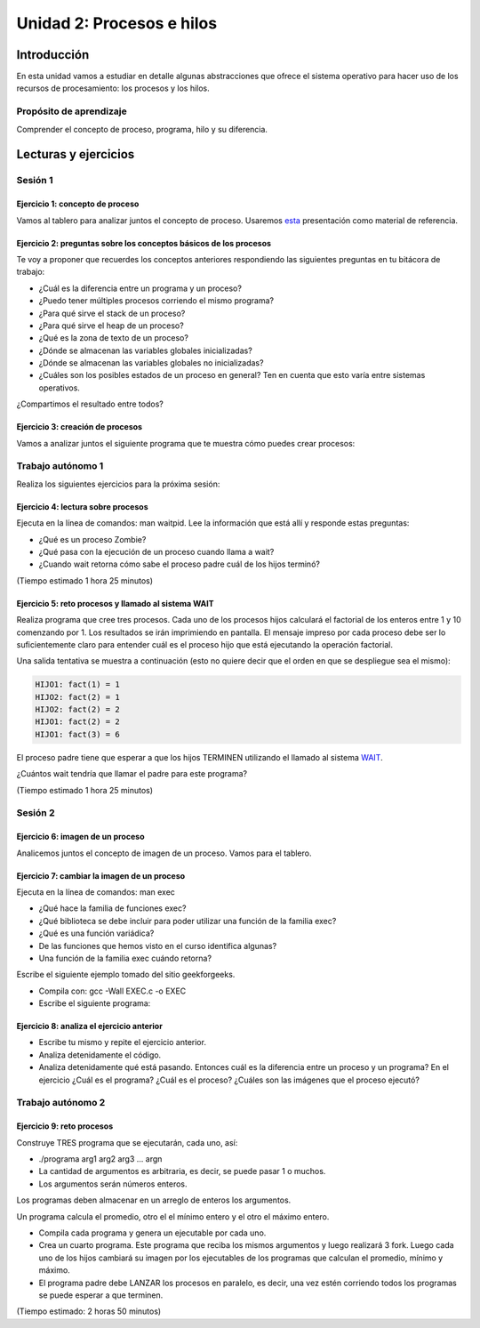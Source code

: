 Unidad 2: Procesos e hilos
=============================

Introducción
--------------

En esta unidad vamos a estudiar en detalle algunas
abstracciones que ofrece el sistema operativo para hacer
uso de los recursos de procesamiento: los procesos y los hilos.

Propósito de aprendizaje
******************************

Comprender el concepto de proceso, programa, hilo y su diferencia.


Lecturas y ejercicios
------------------------

Sesión 1
***********

Ejercicio 1: concepto de proceso
^^^^^^^^^^^^^^^^^^^^^^^^^^^^^^^^^

Vamos al tablero para analizar juntos el concepto de proceso.
Usaremos `esta <https://drive.google.com/open?id=1xojM0NJibnQdIT_UzzrnlS1Fj5NSNtkVNfCnJNBIBYs>`__ 
presentación como material de referencia.

Ejercicio 2: preguntas sobre los conceptos básicos de los procesos 
^^^^^^^^^^^^^^^^^^^^^^^^^^^^^^^^^^^^^^^^^^^^^^^^^^^^^^^^^^^^^^^^^^^

Te voy a proponer que recuerdes los conceptos anteriores respondiendo 
las siguientes preguntas en tu bitácora de trabajo:

* ¿Cuál es la diferencia entre un programa y un proceso?
* ¿Puedo tener múltiples procesos corriendo el mismo programa?
* ¿Para qué sirve el stack de un proceso?
* ¿Para qué sirve el heap de un proceso?
* ¿Qué es la zona de texto de un proceso?
* ¿Dónde se almacenan las variables globales inicializadas?
* ¿Dónde se almacenan las variables globales no inicializadas?
* ¿Cuáles son los posibles estados de un proceso en general? Ten en cuenta
  que esto varía entre sistemas operativos.

¿Compartimos el resultado entre todos?

Ejercicio 3: creación de procesos 
^^^^^^^^^^^^^^^^^^^^^^^^^^^^^^^^^^

Vamos a analizar juntos el siguiente programa que te muestra cómo 
puedes crear procesos:

.. code-block:: c
   :linenos:

    #include <unistd.h>
    #include <stdio.h>
    #include <stdlib.h>

    int main(int argc, char *argv[]) {
        pid_t pid_hijo;

        printf("Este proceso va a crear otro proceso\n\n");
        printf("El pid del programa padre es: %d\n",(int)getpid());
        pid_hijo = fork();
        switch(pid_hijo) {
            case -1: /* Error */
                printf("Error al crear el proceso");
                return -1;
            case 0: /* Código ejecutado por el hijo */
                printf("PROCESO HIJO:\n");
                printf("Soy el hijo, mi PID es %d\n",(int)getpid());
            break;
            default: /* Código ejecutado por el padre */
                printf("PROCESO PADRE: Proceso hijo con PID %d creado\n",(int)pid_hijo);
        }
        /* Esta línea será ejecutada por ambos procesos, pero en
           en diferente contexto (el de cada proceso) */
        printf("Soy el proceso %d terminando \n",(int)getpid());
        exit(EXIT_SUCCESS);
    }

Trabajo autónomo 1
*******************

Realiza los siguientes ejercicios para la próxima sesión:


Ejercicio 4: lectura sobre procesos 
^^^^^^^^^^^^^^^^^^^^^^^^^^^^^^^^^^^^

Ejecuta en la línea de comandos: man waitpid. Lee la información que está allí 
y responde estas preguntas: 

* ¿Qué es un proceso Zombie?
* ¿Qué pasa con la ejecución de un proceso cuando llama a wait?
* ¿Cuando wait retorna cómo sabe el proceso padre cuál de los hijos terminó?

(Tiempo estimado 1 hora 25 minutos)

Ejercicio 5: reto procesos y llamado al sistema WAIT
^^^^^^^^^^^^^^^^^^^^^^^^^^^^^^^^^^^^^^^^^^^^^^^^^^^^^

Realiza programa que cree tres procesos. Cada uno de los procesos hijos
calculará el factorial de los enteros entre 1 y 10 comenzando por 1.
Los resultados se irán imprimiendo en pantalla. El mensaje impreso por
cada proceso debe ser lo suficientemente claro para entender cuál es el
proceso hijo que está ejecutando la operación factorial.

Una salida tentativa se muestra a continuación (esto no quiere decir
que el orden en que se despliegue sea el mismo):

.. code-block:: bash

    HIJO1: fact(1) = 1
    HIJO2: fact(2) = 1
    HIJO2: fact(2) = 2
    HIJO1: fact(2) = 2
    HIJO1: fact(3) = 6


El proceso padre tiene que esperar a que los hijos TERMINEN utilizando
el llamado al sistema `WAIT <https://man7.org/linux/man-pages/man2/wait.2.html>`__.

¿Cuántos wait tendría que llamar el padre para este programa?

(Tiempo estimado 1 hora 25 minutos)

Sesión 2
**********

Ejercicio 6: imagen de un proceso
^^^^^^^^^^^^^^^^^^^^^^^^^^^^^^^^^^^^

Analicemos juntos el concepto de imagen de un proceso. Vamos para 
el tablero.


Ejercicio 7: cambiar la imagen de un proceso
^^^^^^^^^^^^^^^^^^^^^^^^^^^^^^^^^^^^^^^^^^^^^^^

Ejecuta en la línea de comandos: man exec

* ¿Qué hace la familia de funciones exec?
* ¿Qué biblioteca se debe incluir para poder utilizar una función de la
  familia exec?
* ¿Qué es una función variádica?
* De las funciones que hemos visto en el curso identifica algunas?
* Una función de la familia exec cuándo retorna?

Escribe el siguiente ejemplo tomado del sitio geekforgeeks.

.. code-block:: c
   :linenos:

    //EXEC.c 

    #include<stdio.h> 
    #include<unistd.h> 

    int main() 
    { 
        int i; 
        
        printf("I am EXEC.c called by execv() "); 
        printf("\n"); 
        return 0; 
    } 

* Compila con: gcc -Wall EXEC.c -o EXEC

* Escribe el siguiente programa:

.. code-block:: c
   :linenos:

    //execDemo.c 

    #include<stdio.h> 
    #include<stdlib.h> 
    #include<unistd.h> 
    int main() 
    { 
            //A null terminated array of character 
            //pointers 
            char *args[]={"./EXEC",NULL}; 
            execv(args[0],args); 
        
            /*All statements are ignored after execvp() call as this whole 
            process(execDemo.c) is replaced by another process (EXEC.c) 
            */
            printf("Ending-----"); 
        
        return 0; 
    } 

Ejercicio 8: analiza el ejercicio anterior
^^^^^^^^^^^^^^^^^^^^^^^^^^^^^^^^^^^^^^^^^^^

* Escribe tu mismo y repite el ejercicio anterior.
* Analiza detenidamente el código.
* Analiza detenidamente qué está pasando. Entonces cuál es la diferencia entre
  un proceso y un programa? En el ejercicio ¿Cuál es el programa? ¿Cuál es el proceso?
  ¿Cuáles son las imágenes que el proceso ejecutó?

Trabajo autónomo 2
**********************

Ejercicio 9: reto procesos
^^^^^^^^^^^^^^^^^^^^^^^^^^^^^^^^

Construye TRES programa que se ejecutarán, cada uno, así:

* ./programa arg1 arg2 arg3 ... argn
* La cantidad de argumentos es arbitraria, es decir, se puede pasar 1 o muchos.
* Los argumentos serán números enteros.

Los programas deben almacenar en un arreglo de enteros los argumentos.

Un programa calcula el promedio, otro el el mínimo entero y el otro 
el máximo entero.

* Compila cada programa y genera un ejecutable por cada uno.
* Crea un cuarto programa. Este programa que reciba los mismos argumentos y luego realizará
  3 fork. Luego cada uno de los hijos cambiará su imagen por los ejecutables de los programas 
  que calculan el promedio, mínimo y máximo.
* El programa padre debe LANZAR los procesos en paralelo, es decir, una vez estén corriendo 
  todos los programas se puede esperar  a que terminen.

(Tiempo estimado: 2 horas 50 minutos)


..
  Ejercicio X
  ^^^^^^^^^^^^^

  En este `otro enlace <https://drive.google.com/file/d/1t_MhYGFmN7ti6U4TYNcpgigJESFgb7_H/view>`_
  puedes leer una explicación detallada de los pasos que ocurren al hacer un llamado al sistema.

  Explica en tus propias palabras cómo funciona un llamado al sistema. 

  Ejercicio X
  ^^^^^^^^^^^^^

  * Escribe en la terminal el comando man syscall y lee la descripción.
  * El siguiente código muestra dos formas de llamar servicios del sistema,
    directamente con la función syscall o por medio de una biblioteca, en este
    caso libc. Considera que el uso de la biblioteca es la forma como usualmente
    llamaremos servicios del sistema operativo.

  .. code-block:: c
    :linenos:

      #include <syscall.h>
      #include <unistd.h>
      #include <stdio.h>
      #include <sys/types.h>

      int main(void) {
          long ID1, ID2;
          /*-----------------------------*/
          /* direct system call */
          /* SYS_getpid (func no. is 20) */
          /*-----------------------------*/
          ID1 = syscall(SYS_getpid);
          printf ("syscall(SYS_getpid)=%ld\n", ID1);

          /*-----------------------------*/
          /* "libc" wrapped system call */
          /* SYS_getpid (Func No. is 20) */
          /*-----------------------------*/
          ID2 = getpid();
          printf ("getpid()=%ld\n", ID2);
          return(0);
      }


  Ejercicio X
  ^^^^^^^^^^^^
  En `este <https://drive.google.com/file/d/1Z5mewc5DJ6hQqpYUL7nkp4k8WNA9i1JQ/view>`__
  pdf se pueden observar algunos llamados al sistema operativo. Analiza de nuevo
  el siguiente ejemplo, PERO usando eclipse y depurando el programa de tal manera
  que puedas controlar la ejecución de ambos procesos.

  Ejercicio X: repaso
  ^^^^^^^^^^^^^^^^^^^^

  Lectura de argumentos de la línea de comandos. Analiza el siguiente programa:

  .. code-block:: c
    :linenos:

      #include <stdio.h>
      #include <stdlib.h>

      int main(int argc, char *argv[]) {
          printf("argc =  %d\n",argc);
          for(int i = 0; i< argc; i++){
              printf("argv[%d] = %s\n", i,argv[i]);
          }
          exit(EXIT_SUCCESS); // exit(EXIT_FAILURE) en caso de error
      }

  * Compila y ejecuta el programa
  * Ejecuta el programa así: ./nombre_que_le _puso_usted hola mundo cruel
  * ¿Para qué sirve argc?
  * ¿Qué es argv?


  Ejercicio 10 
  ^^^^^^^^^^^^

  Ahora vamos a familiarizarnos con el concepto de hilo. Ingresa 
  a `este <http://www.albahari.com/threading/>`__ sitio y lee detalladamente
  su contenido hasta la sección Creating and Starting Threads (sin incluirla,
  claro, a menos que quieras).

  * ¿Qué es un hilo?
  * ¿Cuál es la diferencia entre un método y un hilo?
  * ¿La ejecución de los hilos es determinística?
  * ¿Cuál es la diferencia entre un método estático y un
    método no estático?
  * ¿Cuál es la diferencia entre un hilo y un método estático?
  * ¿Para qué sirve un lock?

  Ejercicio 10
  ^^^^^^^^^^^^^^^

  En `este <https://drive.google.com/open?id=1I5G4rRNEzmAuOgpEtgDra8TPUTpIPHTXCTwzHF93wHE>`__
  enlace encontrarás 4 ejercicios que te mostrarán cómo crear hilos en C, cómo compilar
  un programa que tiene hilos, esperar a qué los hilos terminen, cómo lanzar varios hilos
  a la vez y esperar a que terminen.


  PROYECTO 1
  ^^^^^^^^^^^^

  Se tiene un archivo de entrada que tiene en cada línea dos cadenas de texto
  separadas por un espacio. A la primera cadena la llamaremos clave y a la segunda
  valor. Clave es una cadena de caracteres y valor es un número entero. 
  El archivo tendrá máximo 100 líneas, clave será máximo de 20 caracteres y valor
  será menor a 1000 y mayor a -1000.

  * Crea un programa llamado p1.c que lea el archivo de entrada y genere un archivo
    de salida con las parejas ordenadas por VALOR de mayor a menor. Una pareja por línea.

  * Crea un programa llamado p2.c que lea el archivo de entrada y escriba en un archivo de 
    salida cada pareja comenzando por la última y terminando por la primera, es decir,
    en orden contrario al que aparecen en el archivo de entrada.

  * Crea un programa llamado p3.c que cree dos procesos para ejecutar los programas anteriores.
    Los procesos deben lanzarse para que se ejecuten en paralelo. Una vez los dos procesos
    sean lanzados, p3 debe esperar a que terminen. Debe leer los archivos de salida generados
    por p1 y p2 e imprimir en pantalla los resultados.

  * TEN EN CUENTA QUE al final, en la terminal, solo lanzarás un proceso, el que corre a p3. p3
    se encarga del resto. Lanza el proceso así: ./p3 In Out1 Out2

  * p3 es el nombre del ejecutable principal, el proceso que crea los otros procesos. In es
    el archivo con la información de entrada y Out1 es el archivo de salida para p1 y Out2
    el archivo de salida para p2. Ten en cuenta que In, Out1 y Out2 son parámetros, es decir,
    puedes colocar cualquier nombre en ellos equivalente al nombre de los archivos.


  PROYECTO 2
  ^^^^^^^^^^^^

  Se tiene un archivo de entrada que posee por línea 3 cadenas de caracteres
  separadas por espacios:  nombre ocupación edad. 
  Nombre y ocupación son cadenas de caracteres que representan texto mientras 
  que edad representa valores numéricos. Se tendrán máximo 100 líneas y 
  20 caracteres máximo por cadena.


  * Crea un programa llamado prog.c que lea el archivo de entrada, luego debe organizar la información
    en una estructura de datos, luego debe IMPRIMA en pantalla el contenido de la estructura de datos.
    OJO no del archivo, sino de la información cargada en la estructura de datos proveniente del archivo.
    
  * Crea 2 hilos para procesar de diferente manera la información y finalmente imprima el contenido
    de los archivos de salida que producirá cada hilo. Los hilos deben lanzarse para que se ejecuten
    en paralelo, OJO, NO DE MANERA SECUENCIAL, SI EN PARALELO.

  * El Hilo 1 escribe en el archivo de salida1 los registros del archivo de entrada, pero en orden
    inverso, es decir, primero el último y de último el primero.

  * El Hilo 2 escribe en el archivo de salida 2 los registros ordenados por ocupación en orden alfabético.

  * NO OLVIDES Hilo 1 e Hilo 2 deben lanzarse a la vez. Una vez Hilo 1 e Hilo 2 finalicen se debe mostrar
    en pantalla el resultado de los archivos de salida.

  * El programa se ejecutará así: ./prog In Out1 Out2

  * prog es el nombre del ejecutable, In especifica el nombre del archivo de entrada
    Out1 y Out2 especifican el nombre de los los archivos de salida 1 y 2 respectivamente. RECUERDA que
    In, Out1 y Out2 son parámetros.